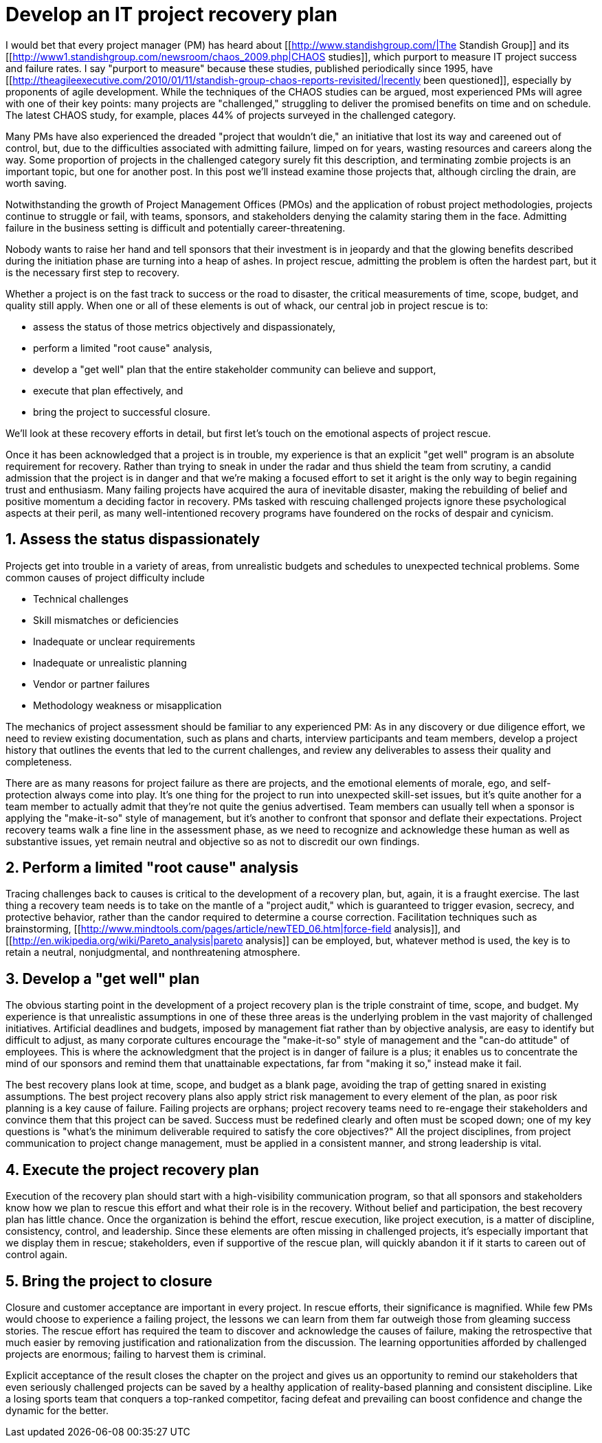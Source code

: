 = Develop an IT project recovery plan 

I would bet that every project manager (PM) has heard about [[http://www.standishgroup.com/|The Standish Group]] and its [[http://www1.standishgroup.com/newsroom/chaos_2009.php|CHAOS studies]], which purport to measure IT project success and failure rates. I say "purport to measure" because these studies, published periodically since 1995, have [[http://theagileexecutive.com/2010/01/11/standish-group-chaos-reports-revisited/|recently been questioned]], especially by proponents of agile development. While the techniques of the CHAOS studies can be argued, most experienced PMs will agree with one of their key points: many projects are "challenged," struggling to deliver the promised benefits on time and on schedule. The latest CHAOS study, for example, places 44% of projects surveyed in the challenged category.

Many PMs have also experienced the dreaded "project that wouldn't die," an initiative that lost its way and careened out of control, but, due to the difficulties associated with admitting failure, limped on for years, wasting resources and careers along the way. Some proportion of projects in the challenged category surely fit this description, and terminating zombie projects is an important topic, but one for another post. In this post we'll instead examine those projects that, although circling the drain, are worth saving.

Notwithstanding the growth of Project Management Offices (PMOs) and the application of robust project methodologies, projects continue to struggle or fail, with teams, sponsors, and stakeholders denying the calamity staring them in the face. Admitting failure in the business setting is difficult and potentially career-threatening.

Nobody wants to raise her hand and tell sponsors that their investment is in jeopardy and that the glowing benefits described during the initiation phase are turning into a heap of ashes. In project rescue, admitting the problem is often the hardest part, but it is the necessary first step to recovery.

Whether a project is on the fast track to success or the road to disaster, the critical measurements of time, scope, budget, and quality still apply. When one or all of these elements is out of whack, our central job in project rescue is to:

 * assess the status of those metrics objectively and dispassionately,
 * perform a limited "root cause" analysis,
 * develop a "get well" plan that the entire stakeholder community can believe and support,
 * execute that plan effectively, and
 * bring the project to successful closure.

We'll look at these recovery efforts in detail, but first let's touch on the emotional aspects of project rescue.

Once it has been acknowledged that a project is in trouble, my experience is that an explicit "get well" program is an absolute requirement for recovery. Rather than trying to sneak in under the radar and thus shield the team from scrutiny, a candid admission that the project is in danger and that we're making a focused effort to set it aright is the only way to begin regaining trust and enthusiasm. Many failing projects have acquired the aura of inevitable disaster, making the rebuilding of belief and positive momentum a deciding factor in recovery. PMs tasked with rescuing challenged projects ignore these psychological aspects at their peril, as many well-intentioned recovery programs have foundered on the rocks of despair and cynicism.

== 1. Assess the status dispassionately 

Projects get into trouble in a variety of areas, from unrealistic budgets and schedules to unexpected technical problems. Some common causes of project difficulty include

 * Technical challenges
 * Skill mismatches or deficiencies
 * Inadequate or unclear requirements
 * Inadequate or unrealistic planning
 * Vendor or partner failures
 * Methodology weakness or misapplication

The mechanics of project assessment should be familiar to any experienced PM: As in any discovery or due diligence effort, we need to review existing documentation, such as plans and charts, interview participants and team members, develop a project history that outlines the events that led to the current challenges, and review any deliverables to assess their quality and completeness.

There are as many reasons for project failure as there are projects, and the emotional elements of morale, ego, and self-protection always come into play. It's one thing for the project to run into unexpected skill-set issues, but it's quite another for a team member to actually admit that they're not quite the genius advertised. Team members can usually tell when a sponsor is applying the "make-it-so" style of management, but it's another to confront that sponsor and deflate their expectations. Project recovery teams walk a fine line in the assessment phase, as we need to recognize and acknowledge these human as well as substantive issues, yet remain neutral and objective so as not to discredit our own findings.

== 2. Perform a limited "root cause" analysis 

Tracing challenges back to causes is critical to the development of a recovery plan, but, again, it is a fraught exercise. The last thing a recovery team needs is to take on the mantle of a "project audit," which is guaranteed to trigger evasion, secrecy, and protective behavior, rather than the candor required to determine a course correction. Facilitation techniques such as brainstorming, [[http://www.mindtools.com/pages/article/newTED_06.htm|force-field analysis]], and [[http://en.wikipedia.org/wiki/Pareto_analysis|pareto analysis]] can be employed, but, whatever method is used, the key is to retain a neutral, nonjudgmental, and nonthreatening atmosphere.

== 3. Develop a "get well" plan 

The obvious starting point in the development of a project recovery plan is the triple constraint of time, scope, and budget. My experience is that unrealistic assumptions in one of these three areas is the underlying problem in the vast majority of challenged initiatives. Artificial deadlines and budgets, imposed by management fiat rather than by objective analysis, are easy to identify but difficult to adjust, as many corporate cultures encourage the "make-it-so" style of management and the "can-do attitude" of employees. This is where the acknowledgment that the project is in danger of failure is a plus; it enables us to concentrate the mind of our sponsors and remind them that unattainable expectations, far from "making it so," instead make it fail.

The best recovery plans look at time, scope, and budget as a blank page, avoiding the trap of getting snared in existing assumptions. The best project recovery plans also apply strict risk management to every element of the plan, as poor risk planning is a key cause of failure. Failing projects are orphans; project recovery teams need to re-engage their stakeholders and convince them that this project can be saved. Success must be redefined clearly and often must be scoped down; one of my key questions is "what's the minimum deliverable required to satisfy the core objectives?" All the project disciplines, from project communication to project change management, must be applied in a consistent manner, and strong leadership is vital.

== 4. Execute the project recovery plan 

Execution of the recovery plan should start with a high-visibility communication program, so that all sponsors and stakeholders know how we plan to rescue this effort and what their role is in the recovery. Without belief and participation, the best recovery plan has little chance. Once the organization is behind the effort, rescue execution, like project execution, is a matter of discipline, consistency, control, and leadership. Since these elements are often missing in challenged projects, it's especially important that we display them in rescue; stakeholders, even if supportive of the rescue plan, will quickly abandon it if it starts to careen out of control again.

== 5. Bring the project to closure 

Closure and customer acceptance are important in every project. In rescue efforts, their significance is magnified. While few PMs would choose to experience a failing project, the lessons we can learn from them far outweigh those from gleaming success stories. The rescue effort has required the team to discover and acknowledge the causes of failure, making the retrospective that much easier by removing justification and rationalization from the discussion. The learning opportunities afforded by challenged projects are enormous; failing to harvest them is criminal.

Explicit acceptance of the result closes the chapter on the project and gives us an opportunity to remind our stakeholders that even seriously challenged projects can be saved by a healthy application of reality-based planning and consistent discipline. Like a losing sports team that conquers a top-ranked competitor, facing defeat and prevailing can boost confidence and change the dynamic for the better.
